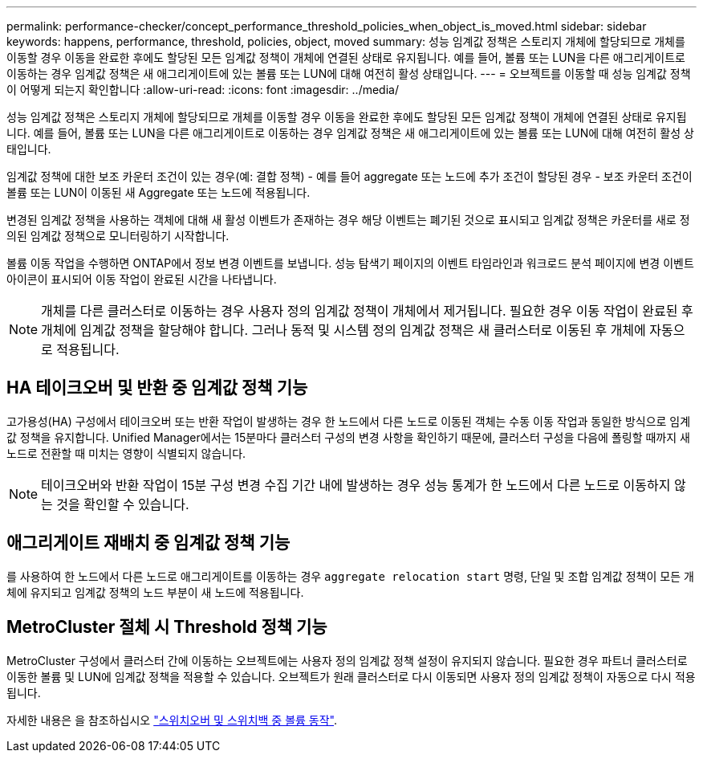 ---
permalink: performance-checker/concept_performance_threshold_policies_when_object_is_moved.html 
sidebar: sidebar 
keywords: happens, performance, threshold, policies, object, moved 
summary: 성능 임계값 정책은 스토리지 개체에 할당되므로 개체를 이동할 경우 이동을 완료한 후에도 할당된 모든 임계값 정책이 개체에 연결된 상태로 유지됩니다. 예를 들어, 볼륨 또는 LUN을 다른 애그리게이트로 이동하는 경우 임계값 정책은 새 애그리게이트에 있는 볼륨 또는 LUN에 대해 여전히 활성 상태입니다. 
---
= 오브젝트를 이동할 때 성능 임계값 정책이 어떻게 되는지 확인합니다
:allow-uri-read: 
:icons: font
:imagesdir: ../media/


[role="lead"]
성능 임계값 정책은 스토리지 개체에 할당되므로 개체를 이동할 경우 이동을 완료한 후에도 할당된 모든 임계값 정책이 개체에 연결된 상태로 유지됩니다. 예를 들어, 볼륨 또는 LUN을 다른 애그리게이트로 이동하는 경우 임계값 정책은 새 애그리게이트에 있는 볼륨 또는 LUN에 대해 여전히 활성 상태입니다.

임계값 정책에 대한 보조 카운터 조건이 있는 경우(예: 결합 정책) - 예를 들어 aggregate 또는 노드에 추가 조건이 할당된 경우 - 보조 카운터 조건이 볼륨 또는 LUN이 이동된 새 Aggregate 또는 노드에 적용됩니다.

변경된 임계값 정책을 사용하는 객체에 대해 새 활성 이벤트가 존재하는 경우 해당 이벤트는 폐기된 것으로 표시되고 임계값 정책은 카운터를 새로 정의된 임계값 정책으로 모니터링하기 시작합니다.

볼륨 이동 작업을 수행하면 ONTAP에서 정보 변경 이벤트를 보냅니다. 성능 탐색기 페이지의 이벤트 타임라인과 워크로드 분석 페이지에 변경 이벤트 아이콘이 표시되어 이동 작업이 완료된 시간을 나타냅니다.

[NOTE]
====
개체를 다른 클러스터로 이동하는 경우 사용자 정의 임계값 정책이 개체에서 제거됩니다. 필요한 경우 이동 작업이 완료된 후 개체에 임계값 정책을 할당해야 합니다. 그러나 동적 및 시스템 정의 임계값 정책은 새 클러스터로 이동된 후 개체에 자동으로 적용됩니다.

====


== HA 테이크오버 및 반환 중 임계값 정책 기능

고가용성(HA) 구성에서 테이크오버 또는 반환 작업이 발생하는 경우 한 노드에서 다른 노드로 이동된 객체는 수동 이동 작업과 동일한 방식으로 임계값 정책을 유지합니다. Unified Manager에서는 15분마다 클러스터 구성의 변경 사항을 확인하기 때문에, 클러스터 구성을 다음에 폴링할 때까지 새 노드로 전환할 때 미치는 영향이 식별되지 않습니다.

[NOTE]
====
테이크오버와 반환 작업이 15분 구성 변경 수집 기간 내에 발생하는 경우 성능 통계가 한 노드에서 다른 노드로 이동하지 않는 것을 확인할 수 있습니다.

====


== 애그리게이트 재배치 중 임계값 정책 기능

를 사용하여 한 노드에서 다른 노드로 애그리게이트를 이동하는 경우 `aggregate relocation start` 명령, 단일 및 조합 임계값 정책이 모든 개체에 유지되고 임계값 정책의 노드 부분이 새 노드에 적용됩니다.



== MetroCluster 절체 시 Threshold 정책 기능

MetroCluster 구성에서 클러스터 간에 이동하는 오브젝트에는 사용자 정의 임계값 정책 설정이 유지되지 않습니다. 필요한 경우 파트너 클러스터로 이동한 볼륨 및 LUN에 임계값 정책을 적용할 수 있습니다. 오브젝트가 원래 클러스터로 다시 이동되면 사용자 정의 임계값 정책이 자동으로 다시 적용됩니다.

자세한 내용은 을 참조하십시오 link:../storage-mgmt/concept_volume_behavior_during_switchover_and_switchback.html["스위치오버 및 스위치백 중 볼륨 동작"].
